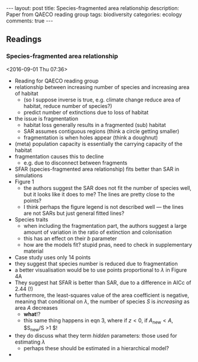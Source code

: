 #+OPTIONS: toc:nil num:nil tags:nil
#+OPTIONS: H:4
#+BEGIN_HTML
---
layout: post
title: Species-fragmented area relationship
description: Paper from QAECO reading group
tags: biodiversity
categories: ecology
comments: true
---
#+END_HTML

** Readings
*** Species-fragmented area relationship 
  <2016-09-01 Thu 07:36>



 - Reading for QAECO reading group
 - relationship between increasing number of species and increasing area of habitat
   - (so I suppose inverse is true, e.g. climate change reduce area of habitat, reduce number of species?)
   - predict number of extinctions due to loss of habitat
 - the issue is fragmentation
   - habitat loss generally results in a fragmented (sub) habitat
   - SAR assumes contiguous regions (think a circle getting smaller)
   - fragmentation is when holes appear (think a doughnut)
 - (meta) population capacity is essentially the carrying capacity of the habitat
 - fragmentation causes this to decline
   - e.g. due to disconnect between fragments
 - SFAR (species-fragmented area relationship) fits better than SAR in simulations
 - Figure 1
   - the authors suggest the SAR does not fit the number of species well, but it looks like it does to me? The lines are pretty close to the points?
   - I think perhaps the figure legend is not described well --- the lines are not SARs but just general fitted lines?
 - Species traits
   - when including the fragmentation part, the authors suggest a large amount of variation in the ratio of extinction and colonisation
   - this has an effect on their $b$ parameter
   - how are the models fit? stupid pnas, need to check in supplementary material
 - Case study uses only 14 points
 - they suggest that species number is reduced due to fragmentation
 - a better visualisation would be to use points proportional to $\lambda$ in Figure 4A
 - They suggest hat SFAR is better than SAR, due to a difference in AICc of 2.44 (!)
 - furthermore, the least-squares value of the area coefficient is negative, meaning that conditional on $\lambda$, the number of species $S$ is /increasing/ as area $A$ decreases
   - *what*!?
   - this same thing happens in eqn 3, where if $z < 0$, if $A_{\text{new}} < A$, $S_{\text{new}}/S >1 $!
 - they do discuss what they term /hidden/ parameters: those used for estimating $\lambda$
   - perhaps these should be estimated in a hierarchical model?
 - 
